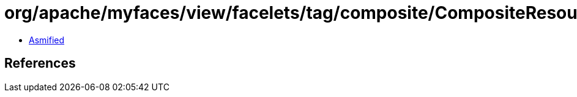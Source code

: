 = org/apache/myfaces/view/facelets/tag/composite/CompositeResourceLibrary.class

 - link:CompositeResourceLibrary-asmified.java[Asmified]

== References

